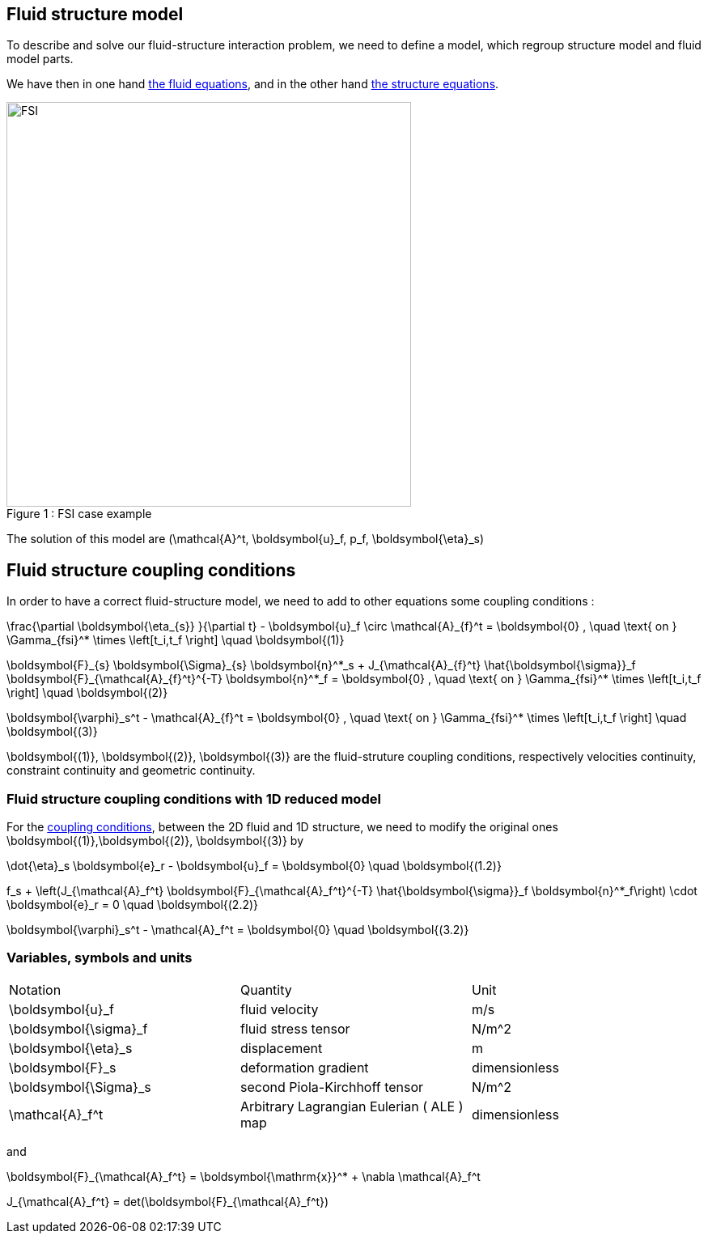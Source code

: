 == Fluid structure model 

To describe and solve our fluid-structure interaction problem, we need to define a model, which regroup structure model and fluid model parts.

We have then in one hand link:../CFD/readme.adoc[the fluid equations], and in the other hand link:../CSM/readme.adoc[the structure equations].

[[img-geometry1]]
image::FSIModel.png[caption="Figure 1 : ", title="FSI case example", alt="FSI", width="500", align="center"] 

The solution of this model are $$(\mathcal{A}^t, \boldsymbol{u}_f, p_f, \boldsymbol{\eta}_s)$$

== Fluid structure coupling conditions

In order to have a correct fluid-structure model, we need to add to other equations some coupling conditions :


$$
  \frac{\partial \boldsymbol{\eta_{s}} }{\partial t} - \boldsymbol{u}_f \circ \mathcal{A}_{f}^t
  = \boldsymbol{0} , \quad \text{ on } \Gamma_{fsi}^* \times \left[t_i,t_f \right] \quad \boldsymbol{(1)}
$$

$$
  \boldsymbol{F}_{s} \boldsymbol{\Sigma}_{s} \boldsymbol{n}^*_s + J_{\mathcal{A}_{f}^t} \hat{\boldsymbol{\sigma}}_f \boldsymbol{F}_{\mathcal{A}_{f}^t}^{-T} \boldsymbol{n}^*_f
  = \boldsymbol{0} , \quad \text{ on } \Gamma_{fsi}^* \times \left[t_i,t_f \right] \quad \boldsymbol{(2)}
$$

$$
  \boldsymbol{\varphi}_s^t  - \mathcal{A}_{f}^t = \boldsymbol{0} , \quad \text{ on } \Gamma_{fsi}^* \times \left[t_i,t_f \right] \quad \boldsymbol{(3)}
$$


$$\boldsymbol{(1)}, \boldsymbol{(2)}, \boldsymbol{(3)}$$ are the fluid-struture coupling conditions, respectively velocities continuity, constraint continuity and geometric continuity. 

=== Fluid structure coupling conditions with 1D reduced model

For the link:readme.adoc#_fluid_structure_coupling_conditions[coupling conditions], between the 2D fluid and 1D structure, we need to modify the original ones $$ \boldsymbol{(1)},\boldsymbol{(2)}, \boldsymbol{(3)} $$ by

$$
\dot{\eta}_s \boldsymbol{e}_r - \boldsymbol{u}_f = \boldsymbol{0} \quad \boldsymbol{(1.2)}
$$

$$
f_s  + \left(J_{\mathcal{A}_f^t} \boldsymbol{F}_{\mathcal{A}_f^t}^{-T} \hat{\boldsymbol{\sigma}}_f \boldsymbol{n}^*_f\right) \cdot \boldsymbol{e}_r
=  0 \quad \boldsymbol{(2.2)} 
$$

$$
\boldsymbol{\varphi}_s^t  - \mathcal{A}_f^t = \boldsymbol{0} \quad \boldsymbol{(3.2)} 
$$

=== Variables, symbols and units
|===
| Notation | Quantity | Unit 
|$$\boldsymbol{u}_f$$|fluid velocity|$$m/s$$
|$$\boldsymbol{\sigma}_f$$|fluid stress tensor|$$N/m^2$$
|$$\boldsymbol{\eta}_s$$|displacement| $$m$$
|$$\boldsymbol{F}_s$$|deformation gradient|dimensionless
|$$\boldsymbol{\Sigma}_s$$| second Piola-Kirchhoff tensor | $$N/m^2$$
|$$\mathcal{A}_f^t$$|Arbitrary Lagrangian Eulerian ( ALE ) map|dimensionless
|===

and 

$$
\boldsymbol{F}_{\mathcal{A}_f^t} = \boldsymbol{\mathrm{x}}^* + \nabla \mathcal{A}_f^t
$$ 

$$
J_{\mathcal{A}_f^t} = det(\boldsymbol{F}_{\mathcal{A}_f^t})
$$